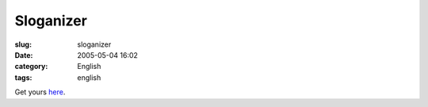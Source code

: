 Sloganizer
##########
:slug: sloganizer
:date: 2005-05-04 16:02
:category: English
:tags: english

|generated by sloganizer.net|

Get yours `here <http://www.sloganizer.net/en/imagegenerator.php>`__.

.. |generated by sloganizer.net| image:: http://www.sloganizer.net/en/style4,Journal-spc-of-spc-an-spc-Open-spc-Sourcee.png
   :target: http://www.sloganizer.net/en/
